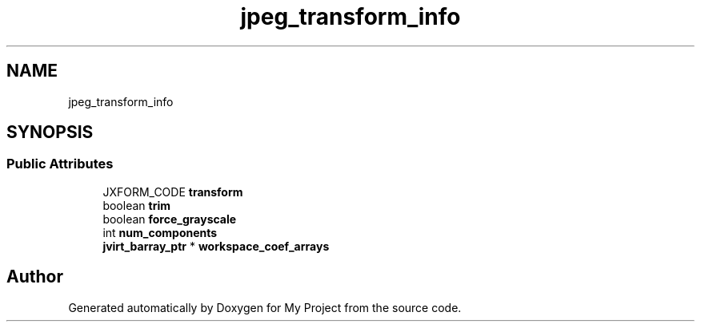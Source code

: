 .TH "jpeg_transform_info" 3 "Wed Feb 1 2023" "Version Version 0.0" "My Project" \" -*- nroff -*-
.ad l
.nh
.SH NAME
jpeg_transform_info
.SH SYNOPSIS
.br
.PP
.SS "Public Attributes"

.in +1c
.ti -1c
.RI "JXFORM_CODE \fBtransform\fP"
.br
.ti -1c
.RI "boolean \fBtrim\fP"
.br
.ti -1c
.RI "boolean \fBforce_grayscale\fP"
.br
.ti -1c
.RI "int \fBnum_components\fP"
.br
.ti -1c
.RI "\fBjvirt_barray_ptr\fP * \fBworkspace_coef_arrays\fP"
.br
.in -1c

.SH "Author"
.PP 
Generated automatically by Doxygen for My Project from the source code\&.

